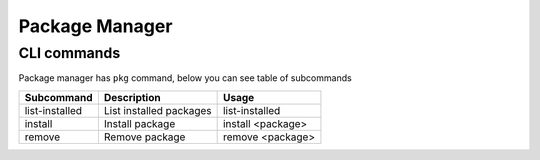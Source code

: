 Package Manager
===============

.. _pkgcommands:

CLI commands
------------

Package manager has ``pkg`` command, below you can see table of subcommands

+----------------+-----------------------------+----------------------+
|Subcommand      |Description                  |Usage                 |
+================+=============================+======================+
|list-installed  |List installed packages      |list-installed        |
+----------------+-----------------------------+----------------------+
|install         |Install package              |install <package>     |
+----------------+-----------------------------+----------------------+
|remove          |Remove package               |remove <package>      |
+----------------+-----------------------------+----------------------+